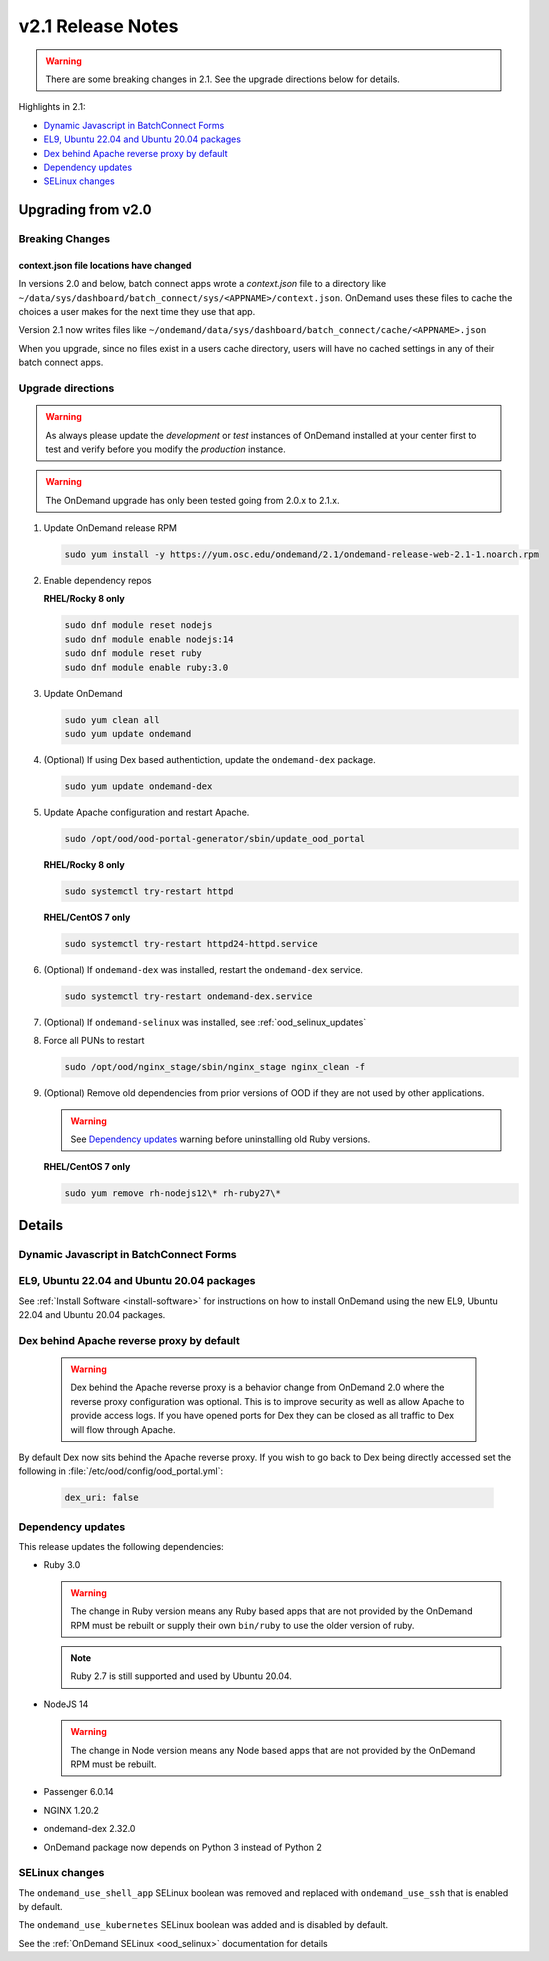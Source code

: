 .. _v2.1-release-notes:

v2.1 Release Notes
==================

.. warning::

   There are some breaking changes in 2.1. See the upgrade directions below for details.


Highlights in 2.1:

- `Dynamic Javascript in BatchConnect Forms`_
- `EL9, Ubuntu 22.04 and Ubuntu 20.04 packages`_
- `Dex behind Apache reverse proxy by default`_
- `Dependency updates`_
- `SELinux changes`_

Upgrading from v2.0
-------------------

Breaking Changes
................


context.json file locations have changed
****************************************

In versions 2.0 and below, batch connect apps wrote a `context.json` file to
a directory like ``~/data/sys/dashboard/batch_connect/sys/<APPNAME>/context.json``.
OnDemand uses these files to cache the choices a user makes for the next time they
use that app.

Version 2.1 now writes files like ``~/ondemand/data/sys/dashboard/batch_connect/cache/<APPNAME>.json``

When you upgrade, since no files exist in a users cache directory, users will have no
cached settings in any of their batch connect apps.


Upgrade directions
..................

.. warning::

   As always please update the *development* or *test* instances of OnDemand installed at your center first to test and verify before you modify the *production* instance.

.. warning::

   The OnDemand upgrade has only been tested going from 2.0.x to 2.1.x.

#. Update OnDemand release RPM

   .. code-block:: sh

      sudo yum install -y https://yum.osc.edu/ondemand/2.1/ondemand-release-web-2.1-1.noarch.rpm

#. Enable dependency repos

   **RHEL/Rocky 8 only**

   .. code-block:: sh

      sudo dnf module reset nodejs
      sudo dnf module enable nodejs:14
      sudo dnf module reset ruby
      sudo dnf module enable ruby:3.0

#. Update OnDemand

   .. code-block:: sh

      sudo yum clean all
      sudo yum update ondemand

#. (Optional) If using Dex based authentiction, update the ``ondemand-dex`` package.

   .. code-block:: sh

      sudo yum update ondemand-dex

#. Update Apache configuration and restart Apache.

   .. code-block:: sh

      sudo /opt/ood/ood-portal-generator/sbin/update_ood_portal

   **RHEL/Rocky 8 only**

   .. code-block:: sh

      sudo systemctl try-restart httpd

   **RHEL/CentOS 7 only**

   .. code-block:: sh

      sudo systemctl try-restart httpd24-httpd.service

#. (Optional) If ``ondemand-dex`` was installed, restart the ``ondemand-dex`` service.

   .. code-block:: sh

      sudo systemctl try-restart ondemand-dex.service

#. (Optional) If ``ondemand-selinux`` was installed, see :ref:`ood_selinux_updates`

#. Force all PUNs to restart

   .. code-block:: sh

      sudo /opt/ood/nginx_stage/sbin/nginx_stage nginx_clean -f

#. (Optional) Remove old dependencies from prior versions of OOD if they are not used by other applications.

   .. warning::

      See `Dependency updates`_ warning before uninstalling old Ruby versions.

   **RHEL/CentOS 7 only**

   .. code-block:: sh

      sudo yum remove rh-nodejs12\* rh-ruby27\*


Details
-------

Dynamic Javascript in BatchConnect Forms
........................................

EL9, Ubuntu 22.04 and Ubuntu 20.04 packages
...........................................

See :ref:`Install Software <install-software>` for instructions on how to install OnDemand using the new EL9, Ubuntu 22.04 and Ubuntu 20.04 packages.

Dex behind Apache reverse proxy by default
..........................................

  .. warning::

     Dex behind the Apache reverse proxy is a behavior change from OnDemand 2.0 where the reverse proxy configuration was optional.
     This is to improve security as well as allow Apache to provide access logs.
     If you have opened ports for Dex they can be closed as all traffic to Dex will flow through Apache.

By default Dex now sits behind the Apache reverse proxy.
If you wish to go back to Dex being directly accessed set the following in :file:`/etc/ood/config/ood_portal.yml`:

   .. code-block:: yaml

      dex_uri: false

Dependency updates
..................

This release updates the following dependencies:

- Ruby 3.0

  .. warning:: The change in Ruby version means any Ruby based apps that are not provided by the OnDemand RPM must be rebuilt or supply their own ``bin/ruby`` to use the older version of ruby.

  .. note:: Ruby 2.7 is still supported and used by Ubuntu 20.04.

- NodeJS 14

  .. warning:: The change in Node version means any Node based apps that are not provided by the OnDemand RPM must be rebuilt.

- Passenger 6.0.14
- NGINX 1.20.2
- ondemand-dex 2.32.0
- OnDemand package now depends on Python 3 instead of Python 2

SELinux changes
...............

The ``ondemand_use_shell_app`` SELinux boolean was removed and replaced with ``ondemand_use_ssh``
that is enabled by default.

The ``ondemand_use_kubernetes`` SELinux boolean was added and is disabled by default.

See the :ref:`OnDemand SELinux <ood_selinux>` documentation for details
